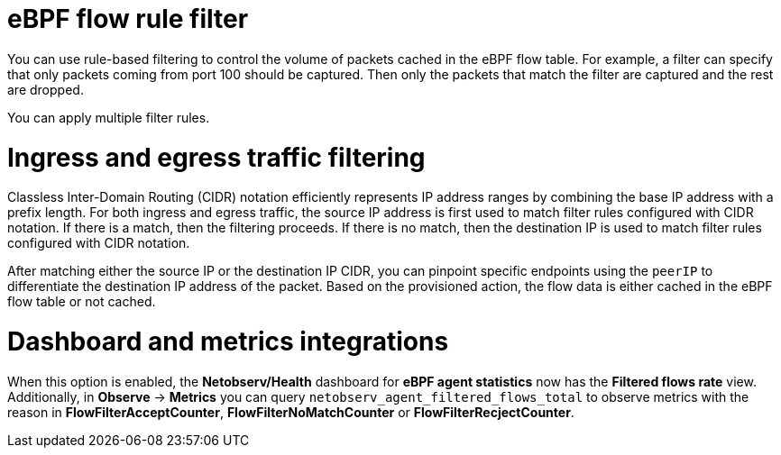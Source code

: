 // Module included in the following assemblies:
//
// network_observability/observing-network-traffic.adoc

:_mod-docs-content-type: CONCEPT
[id="network-observability-ebpf-flow-rule-filter_{context}"]
= eBPF flow rule filter
You can use rule-based filtering to control the volume of packets cached in the eBPF flow table. For example, a filter can specify that only packets coming from port 100 should be captured. Then only the packets that match the filter are captured and the rest are dropped.

You can apply multiple filter rules.

[id="ingress-and-egress-traffic-filtering_{context}"]
= Ingress and egress traffic filtering
Classless Inter-Domain Routing (CIDR) notation efficiently represents IP address ranges by combining the base IP address with a prefix length. For both ingress and egress traffic, the source IP address is first used to match filter rules configured with CIDR notation. If there is a match, then the filtering proceeds. If there is no match, then the destination IP is used to match filter rules configured with CIDR notation.

After matching either the source IP or the destination IP CIDR, you can pinpoint specific endpoints using the `peerIP` to differentiate the destination IP address of the packet. Based on the provisioned action, the flow data is either cached in the eBPF flow table or not cached.

[id="dashboard-and-metrics-integrations_{context}"]
= Dashboard and metrics integrations
When this option is enabled, the *Netobserv/Health* dashboard for *eBPF agent statistics* now has the *Filtered flows rate* view. Additionally, in *Observe* -> *Metrics* you can query `netobserv_agent_filtered_flows_total` to observe metrics with the reason in *FlowFilterAcceptCounter*, *FlowFilterNoMatchCounter* or *FlowFilterRecjectCounter*.